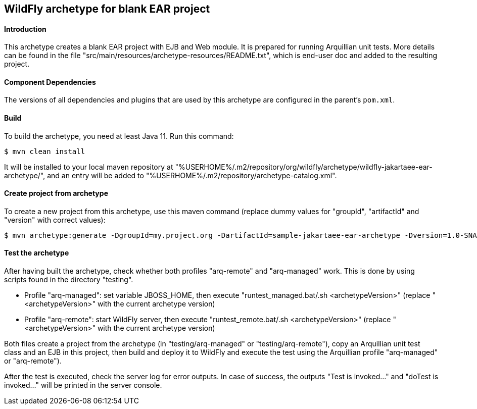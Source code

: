 WildFly archetype for blank EAR project
---------------------------------------

[[introduction]]
==== Introduction

This archetype creates a blank EAR project with EJB and Web module.
It is prepared for running Arquillian unit tests.
More details can be found in the file "src/main/resources/archetype-resources/README.txt", which is end-user doc and added to the resulting project.

[[newwildflyversion]]
==== Component Dependencies

The versions of all dependencies and plugins that are used by this archetype are configured in the parent's `pom.xml`.

[[build]]
==== Build
To build the archetype, you need at least Java 11. Run this command:
[source,options="nowrap"]
----
$ mvn clean install
----
It will be installed to your local maven repository at "%USERHOME%/.m2/repository/org/wildfly/archetype/wildfly-jakartaee-ear-archetype/", and an entry will be added to "%USERHOME%/.m2/repository/archetype-catalog.xml".

[[createproject]]
==== Create project from archetype
To create a new project from this archetype, use this maven command (replace dummy values for "groupId", "artifactId" and "version" with correct values):
----
$ mvn archetype:generate -DgroupId=my.project.org -DartifactId=sample-jakartaee-ear-archetype -Dversion=1.0-SNAPSHOT -DarchetypeGroupId=org.wildfly.archetype -DarchetypeArtifactId=wildfly-jakartaee-ear-archetype -DarchetypeVersion=30.0.0.Final-SNAPSHOT
----

[[testing]]
==== Test the archetype
After having built the archetype, check whether both profiles "arq-remote" and "arq-managed" work. This is done by using scripts found in the directory "testing".

* Profile "arq-managed": set variable JBOSS_HOME, then execute "runtest_managed.bat/.sh <archetypeVersion>" (replace "<archetypeVersion>" with the current archetype version)
* Profile "arq-remote": start WildFly server, then execute "runtest_remote.bat/.sh <archetypeVersion>" (replace "<archetypeVersion>" with the current archetype version)

Both files create a project from the archetype (in "testing/arq-managed" or "testing/arq-remote"), copy an Arquillian unit test class and an EJB in this project, then build and deploy it to WildFly and execute
the test using the Arquillian profile "arq-managed" or "arq-remote").

After the test is executed, check the server log for error outputs. In case of success, the outputs "Test is invoked..." and "doTest is invoked..." will be printed in the server console.
